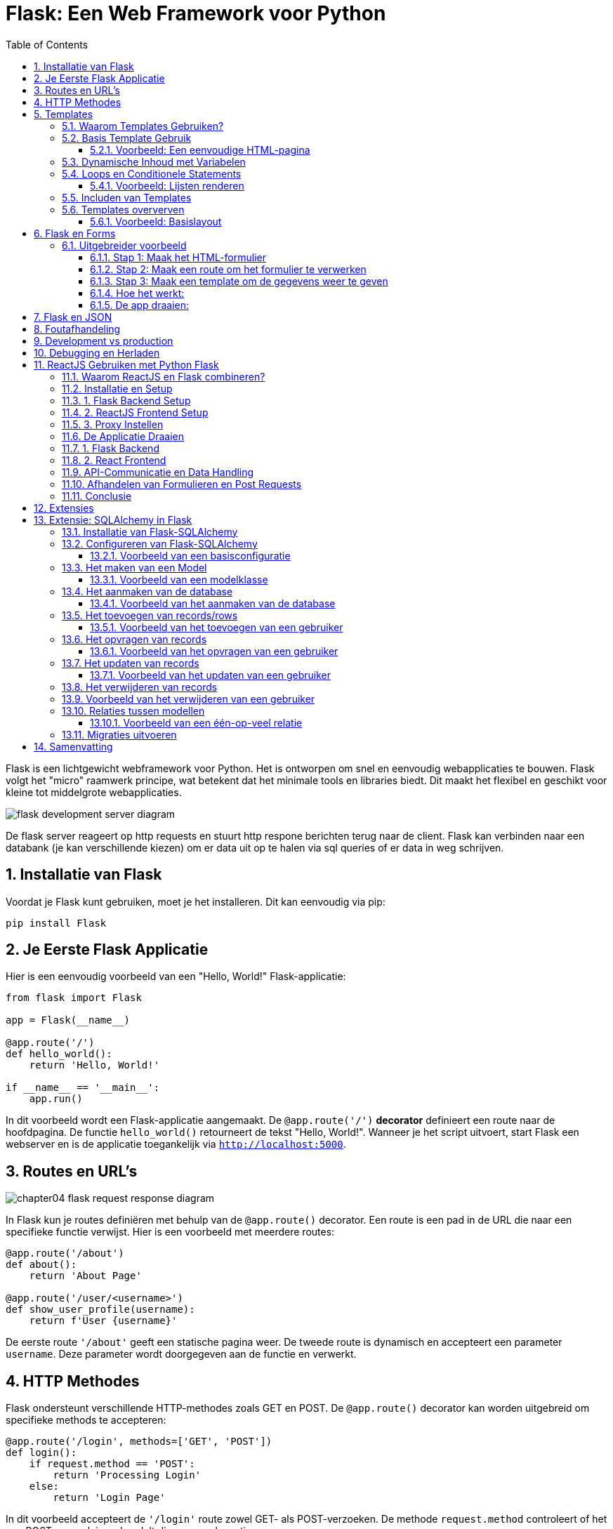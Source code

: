 
:lib: pass:quotes[_library_]
:libs: pass:quotes[_libraries_]
:fs: functies
:f: functie
:m: method
:icons: font
:source-highlighter: rouge
:rouge-style: thankful_eyes
:toc: left
:toclevels: 5
:sectnums:


= Flask: Een Web Framework voor Python =

Flask is een lichtgewicht webframework voor Python.
Het is ontworpen om snel en eenvoudig webapplicaties te bouwen.
Flask volgt het "micro" raamwerk principe, wat betekent dat het minimale tools en libraries biedt.
Dit maakt het flexibel en geschikt voor kleine tot middelgrote webapplicaties.

image::images/flask_development_server_diagram.png[]

De flask server reageert op http requests en stuurt http respone berichten terug naar de client.
Flask kan verbinden naar een databank (je kan verschillende kiezen) om er data uit op te halen via sql queries of er data in weg schrijven.

== Installatie van Flask ==

Voordat je Flask kunt gebruiken, moet je het installeren.
Dit kan eenvoudig via pip:

[source, bash]
----
pip install Flask
----

== Je Eerste Flask Applicatie ==

Hier is een eenvoudig voorbeeld van een "Hello, World!" Flask-applicatie:

[source, python]
----
from flask import Flask

app = Flask(__name__)

@app.route('/')
def hello_world():
    return 'Hello, World!'

if __name__ == '__main__':
    app.run()
----

In dit voorbeeld wordt een Flask-applicatie aangemaakt.
De `@app.route('/')` **decorator** definieert een route naar de hoofdpagina.
De functie `hello_world()` retourneert de tekst "Hello, World!".
Wanneer je het script uitvoert, start Flask een webserver en is de applicatie toegankelijk via `http://localhost:5000`.

== Routes en URL’s ==

image::images/chapter04_flask_request_response_diagram.png[]

In Flask kun je routes definiëren met behulp van de `@app.route()` decorator.
Een route is een pad in de URL die naar een specifieke functie verwijst.
Hier is een voorbeeld met meerdere routes:

[source, python]
----
@app.route('/about')
def about():
    return 'About Page'

@app.route('/user/<username>')
def show_user_profile(username):
    return f'User {username}'
----

De eerste route `'/about'` geeft een statische pagina weer.
De tweede route is dynamisch en accepteert een parameter `username`.
Deze parameter wordt doorgegeven aan de functie en verwerkt.

== HTTP Methodes ==

Flask ondersteunt verschillende HTTP-methodes zoals GET en POST.
De `@app.route()` decorator kan worden uitgebreid om specifieke methods te accepteren:

[source, python]
----
@app.route('/login', methods=['GET', 'POST'])
def login():
    if request.method == 'POST':
        return 'Processing Login'
    else:
        return 'Login Page'
----

In dit voorbeeld accepteert de `'/login'` route zowel GET- als POST-verzoeken.
De methode `request.method` controleert of het een POST-verzoek is en handelt dienovereenkomstig.

image::images/web-crawling-scraping-ajax-sites-3-638.jpg[]

== Templates ==

Flask templates zijn HTML-bestanden die dynamische content kunnen bevatten door middel van Python-code. 
Met Flask kun je deze templates gebruiken om content te genereren op basis van variabelen, loops, en conditionele statements. 
Flask maakt gebruik van Jinja2, een krachtige template engine waarmee je HTML-pagina's kunt creëren met geavanceerde functionaliteiten.

Een voorbeeld van een template:

[source, html]
----
<!DOCTYPE html>
<html>
<head>
    <title>{{ title }}</title>
</head>
<body>
    <h1>{{ heading }}</h1>
    <p>{{ message }}</p>
</body>
</html>
----

In Flask kun je de template renderen met de `render_template()` functie:

[source, python]
----
from flask import render_template

@app.route('/')
def index():
    return render_template('index.html', title='Home', heading='Welcome', message='This is the home page')
----

De variabelen `title`, `heading`, en `message` worden doorgegeven aan het template en ingevuld in de HTML.

=== Waarom Templates Gebruiken? ===

Templates scheiden de logica van je applicatie van de presentatie ervan.
Hierdoor kun je:
- Dezelfde template hergebruiken voor verschillende pagina’s.
- Dynamische content weergeven zonder je HTML handmatig te moeten genereren.
- Een duidelijke scheiding hebben tussen het Python-gedeelte van je code en de HTML-pagina's.

=== Basis Template Gebruik ===

In Flask maak je templates door HTML-bestanden in een map genaamd `templates` te plaatsen. 
Je kunt deze templates renderen in je routes met behulp van de `render_template()` functie.

==== Voorbeeld: Een eenvoudige HTML-pagina ====

Dit is een eenvoudig voorbeeld van een route die een template rendert:

[source, python]
----
from flask import Flask, render_template

app = Flask(__name__)

@app.route('/')
def home():
    return render_template('index.html')

if __name__ == '__main__':
    app.run(debug=True)
----

In dit voorbeeld verwijst `index.html` naar een bestand dat zich in de `templates` map bevindt. 

De inhoud van `index.html` zou er als volgt kunnen uitzien:

[source, html]
----
<!DOCTYPE html>
<html lang="en">
<head>
    <meta charset="UTF-8">
    <title>Welcome</title>
</head>
<body>
    <h1>Welkom op mijn Flask-applicatie!</h1>
</body>
</html>
----

Wanneer de gebruiker de index pagina bezoekt, wordt deze HTML gerenderd en naar de browser gestuurd.

=== Dynamische Inhoud met Variabelen ===

Je kunt variabelen vanuit je route naar de template sturen en die in de HTML weergeven.

[source, python]
----
@app.route('/user/<name>')
def user(name):
    return render_template('user.html', username=name)
----

In dit voorbeeld wordt de variabele `name` naar de template `user.html` gestuurd:

[source, html]
----
<!DOCTYPE html>
<html lang="en">
<head>
    <meta charset="UTF-8">
    <title>User Page</title>
</head>
<body>
    <h1>Welkom, {{ username }}!</h1>
</body>
</html>
----

Het resultaat is dat wanneer je `/user/John` bezoekt, de pagina "Welkom, John!" toont.

=== Loops en Conditionele Statements ===

Jinja2 ondersteunt ook loops en conditionele statements, waarmee je dynamische lijsten en content kunt tonen.

==== Voorbeeld: Lijsten renderen ====
[source, python]
----
@app.route('/items')
def items():
    items = ['Zwaard', 'Schild', 'Helm']
    return render_template('items.html', items=items)
----

De template `items.html` kan een lijst weergeven met een loop:

[source, html]
----
<!DOCTYPE html>
<html lang="en">
<head>
    <meta charset="UTF-8">
    <title>Items</title>
</head>
<body>
    <h1>Beschikbare Items:</h1>
    <ul>
        {% for item in items %}
            <li>{{ item }}</li>
        {% endfor %}
    </ul>
</body>
</html>
----

=== Includen van Templates ===

Je kunt ook templates hergebruiken door stukken code te includen, zoals een header of footer die op meerdere pagina's gebruikt wordt.

[source, html]
----
{% include 'header.html' %}
<h1>Welkom op de hoofdpagina!</h1>
{% include 'footer.html' %}
----

=== Templates oververven ===
Template erfenis in Flask stelt je in staat om een basislayout te maken die door andere templates geërfd kan worden. Dit wordt gedaan met de `block` tag in Jinja2.

==== Voorbeeld: Basislayout ====
Maak een bestand `base.html` dat als basis dient voor andere templates:

[source, html]
----
<!DOCTYPE html>
<html lang="en">
<head>
    <meta charset="UTF-8">
    <title>{% block title %}Mijn Website{% endblock %}</title>
</head>
<body>
    <header>
        <h1>Mijn Website</h1>
    </header>

    <main>
        {% block content %}{% endblock %}
    </main>

    <footer>
        <p>Copyright 2024</p>
    </footer>
</body>
</html>
----

Een andere template kan deze layout erven en alleen de `content` en `title` blokken aanpassen:

[source, html]
----
{% extends 'base.html' %}

{% block title %}Over Ons{% endblock %}

{% block content %}
    <h2>Over Ons</h2>
    <p>Wij zijn een bedrijf dat zich specialiseert in softwareontwikkeling.</p>
{% endblock %}
----

== Flask en Forms ==

Flask maakt het eenvoudig om formulieren te verwerken.
Hier is een voorbeeld van een eenvoudig formulier met een POST-verzoek:

[source, html]
----
<form method="POST" action="/submit">
    <input type="text" name="name">
    <input type="submit" value="Submit">
</form>
----

In Flask verwerk je de gegevens van het formulier als volgt:

[source, python]
----
from flask import request

@app.route('/submit', methods=['POST'])
def submit():
    name = request.form['name']
    return f'Hello, {name}!'
----

De `request.form` methode wordt gebruikt om toegang te krijgen tot de gegevens van het formulier.

=== Uitgebreider voorbeeld ===

Een voorbeeld over hoe je een formulier in Flask kunt indienen en de ingevoerde gegevens kunt weergeven op een andere pagina.

Je volgt deze stappen:

1. **Maak het HTML-formulier**: Dit formulier wordt ingediend naar een route in Flask.
2. **Maak een route in Flask die het formulier afhandelt**: Deze route verwerkt de formuliergegevens en leidt door naar een pagina waar de gegevens worden weergegeven.
3. **Maak een route om de formuliergegevens te tonen**: Op deze pagina worden de verzonden gegevens getoond.

#### Stap 1: Maak het HTML-formulier

[source, html]
----
<!-- templates/form.html -->
<!DOCTYPE html>
<html lang="nl">
<head>
    <meta charset="UTF-8">
    <title>Formulier Indienen</title>
</head>
<body>
    <h1>Vul je gegevens in</h1>
    <form action="/verzenden" method="POST">
        <label for="name">Naam:</label>
        <input type="text" id="name" name="name"><br><br>

        <label for="email">E-mail:</label>
        <input type="email" id="email" name="email"><br><br>

        <input type="submit" value="Verzenden">
    </form>
</body>
</html>
----

Dit formulier gebruikt de `POST`-methode en stuurt de gegevens naar de route `/verzenden`.

#### Stap 2: Maak een route om het formulier te verwerken

Deze route vangt de formuliergegevens op en leidt door naar een pagina waar de gegevens worden weergegeven.

[source, python]
----
from flask import Flask, request, render_template, redirect, url_for

app = Flask(__name__)

@app.route('/')
def index():
    return render_template('form.html')

# Route om het formulier te verwerken
@app.route('/verzenden', methods=['POST'])
def verzend_formulier():
    naam = request.form['name']
    email = request.form['email']
    
    # Doorverwijzen naar de weergavepagina met de verzonden gegevens
    return redirect(url_for('toon_data', naam=naam, email=email))

# Route om de verzonden formuliergegevens weer te geven
@app.route('/weergeven')
def toon_data():
    naam = request.args.get('naam')
    email = request.args.get('email')
    
    return render_template('display.html', naam=naam, email=email)

if __name__ == '__main__':
    app.run(debug=True)
----

#### Stap 3: Maak een template om de gegevens weer te geven

Maak een template die de verzonden gegevens toont.

[source, python]
----
<!-- templates/display.html -->
<!DOCTYPE html>
<html lang="nl">
<head>
    <meta charset="UTF-8">
    <title>Ingevoerde Gegevens</title>
</head>
<body>
    <h1>Ingevoerde Gegevens</h1>
    <p>Naam: {{ naam }}</p>
    <p>E-mail: {{ email }}</p>
</body>
</html>
----

#### Hoe het werkt:

1. Wanneer een gebruiker naar `/` gaat, ziet hij het formulier (`form.html`).
2. Na het indienen van het formulier worden de gegevens naar de route `/verzenden` gestuurd met de methode `POST`.
3. De route `/verzenden` vangt de gegevens (`naam` en `email`) op en verwijst door naar de route `/weergeven`, waarbij de gegevens als query parameters worden meegestuurd.
4. De route `/weergeven` gebruikt de query parameters om de template `display.html` te tonen, met daarin de verzonden gegevens.

#### De app draaien:
Om deze Flask-app te draaien:

1. Sla de Python-code op als `app.py`.
2. Sla de HTML-bestanden op in een map genaamd `templates/`.
3. Installeer Flask met `pip install flask` (als dat nog niet is gedaan).
4. Start de app met: `python app.py`.
5. Open je browser en ga naar `http://127.0.0.1:5000/` om het formulier te zien, het in te vullen, en de verzonden gegevens te bekijken.

Op deze manier kun je in Flask een formulier verwerken en de ingevoerde gegevens op een andere pagina weergeven.


== Flask en JSON ==

Flask maakt het gemakkelijk om met JSON-gegevens te werken.
Je kunt eenvoudig JSON teruggeven als een API-reactie:

[source, python]
----
from flask import jsonify

@app.route('/api/data')
def get_data():
    data = {'name': 'John', 'age': 30}
    return jsonify(data)
----

In dit voorbeeld retourneert de route `/api/data` een JSON-object met de naam en leeftijd.

== Foutafhandeling ==

Flask biedt ingebouwde ondersteuning voor foutafhandeling.
Je kunt aangepaste foutpagina's maken voor veelvoorkomende HTTP-statuscodes zoals 404:

[source, python]
----
@app.errorhandler(404)
def page_not_found(e):
    return 'Page not found', 404
----

In dit voorbeeld wordt een aangepaste foutmelding weergegeven wanneer een pagina niet wordt gevonden.

== Development vs production

Flask wordt vaak in een ontwikkelomgeving gebruikt met zijn ingebouwde webserver. 
Deze webserver is echter niet geschikt voor productieomgevingen omdat het niet voldoende geoptimaliseerd is voor hoge belasting en meerdere gelijktijdige verzoeken.

image::images/flask_production_diagram.png[]

Gunicorn is een WSGI (Web Server Gateway Interface) server die speciaal is ontworpen voor productieomgevingen.
Wanneer Flask in productie wordt gebruikt met Gunicorn, biedt dit de volgende voordelen:

- *Betere prestaties*: Gunicorn kan meerdere verzoeken tegelijk afhandelen en biedt ondersteuning voor meerdere processen en threads, wat zorgt voor schaalbaarheid en efficiëntie.
- *Stabiliteit*: In tegenstelling tot Flask’s ontwikkelingsserver, kan Gunicorn omgaan met zware belasting zonder te crashen.
- *Veiligheid*: Gunicorn biedt betere beveiligingsfunctionaliteiten en is beter geschikt om blootgesteld te worden aan het internet.
- *Multiprocessing*: Gunicorn kan meerdere werkprocessen creëren, waardoor applicaties kunnen profiteren van multi-core CPU’s en zware belasting efficiënter kunnen verdelen.

Door Flask met Gunicorn te gebruiken in productie, wordt de applicatie robuuster, sneller en stabieler.

== Debugging en Herladen ==

Flask heeft een ingebouwde debugmodus.
Dit helpt bij het opsporen van fouten tijdens de ontwikkeling.
Je kunt debugmodus inschakelen door `debug=True` aan de `app.run()` toe te voegen:

[source, python]
----
if __name__ == '__main__':
    app.run(debug=True)
----

Met debugmodus ingeschakeld wordt de applicatie automatisch opnieuw gestart wanneer je wijzigingen aanbrengt in de code.

== ReactJS Gebruiken met Python Flask ==

Het integreren van een ReactJS-frontend met een Python Flask-backend: Deze combinatie van technologieën wordt vaak gebruikt om een gescheiden frontend-backendarchitectuur op te zetten. ReactJS wordt gebruikt voor het maken van interactieve user interfaces, terwijl Flask zorgt voor de server-side logica en API-communicatie.

=== Waarom ReactJS en Flask combineren? ===

Het gebruik van een gescheiden frontend (ReactJS) en backend (Flask) biedt verschillende voordelen:

* **Losse koppelbaarheid**: React en Flask werken onafhankelijk van elkaar, waardoor de frontend en backend apart kunnen worden ontwikkeld en gehost.
* **Herbruikbare API's**: De backend kan RESTful API's aanbieden die door meerdere clients (zoals web, mobiel, etc.) gebruikt kunnen worden.
* **Schaalbaarheid**: Dit maakt het eenvoudiger om onderdelen van de applicatie te schalen of te vervangen zonder dat dit grote gevolgen heeft voor het hele systeem.


* **backend/**: Dit bevat de Flask-server en de API-logica.
* **frontend/**: Dit is waar de ReactJS-applicatie zich bevindt, met de componenten, logica en frontendcode.

=== Installatie en Setup ===

### 1. Flask Backend Setup

Begin met het instellen van de Flask-backend. Installeer Flask als volgt:

[source, bash]
----
pip install Flask
----

Maak een bestand aan genaamd `app.py` in de map `backend/`. Dit is waar we onze Flask-applicatie instellen.

[source, python]
----
from flask import Flask, jsonify

app = Flask(__name__)

@app.route('/api/data')
def get_data():
    data = {"message": "Hello from Flask!"}
    return jsonify(data)

if __name__ == '__main__':
    app.run(debug=True)
----

In dit voorbeeld wordt een eenvoudige API-route gedefinieerd die een JSON-response retourneert. Wanneer je de server start, kan je via `/api/data` toegang krijgen tot deze API.

### 2. ReactJS Frontend Setup

Om de frontend op te zetten, gebruik je `create-react-app` zoals besproken in het hoofdstuk 'reactjs' in webdesign.

[source, bash]
----
npx create-react-app frontend
cd frontend
----

Dit genereert een standaard React-projectstructuur. Open vervolgens `src/App.js` en vervang de inhoud met de volgende code:

[source, javascript]
----
import React, { useEffect, useState } from 'react';

function App() {
  const [data, setData] = useState({ message: '' });

  useEffect(() => {
    fetch('/api/data')
      .then(response => response.json())
      .then(data => setData(data));
  }, []);

  return (
    <div className="App">
      <h1>{data.message}</h1>
    </div>
  );
}

export default App;
----

In dit voorbeeld maakt de React-applicatie een fetch-call naar de Flask-backend om data op te halen. Deze wordt vervolgens weergegeven in de user interface.

### 3. Proxy Instellen

Omdat React en Flask op verschillende poorten draaien, moeten we een proxy instellen in het React-project. Open het bestand `package.json` in de frontend-map en voeg het volgende toe:

[source, json]
----
"proxy": "http://localhost:5000",
----

Dit zorgt ervoor dat alle API-aanvragen die vanuit React komen (bijv. `/api/data`) worden doorgestuurd naar de Flask-backend op poort 5000.

=== De Applicatie Draaien ===

### 1. Flask Backend

Start de Flask-server in de `backend`-map door het volgende commando uit te voeren:

[source, bash]
----
python app.py
----

De Flask-server draait nu op `http://localhost:5000`.

### 2. React Frontend

Ga naar de `frontend`-map en start de React-app met:

[source, bash]
----
npm start
----

De React-applicatie draait nu op `http://localhost:3000`, en maakt gebruik van de Flask-backend om data op te halen.

=== API-Communicatie en Data Handling ===

De React-frontend communiceert met de Flask-backend via API-endpoints. Dit stelt je in staat om een dynamische frontend op te bouwen met real-time data die wordt opgehaald van de backend.

In het vorige voorbeeld hebben we slechts één API-endpoint gebruikt. Je kunt meerdere API-routes in Flask definiëren om verschillende soorten data te leveren aan de React-frontend, zoals gebruikersinformatie, productgegevens, of statistieken.

Hier is een uitgebreid voorbeeld waarin we data van een database halen en naar de frontend sturen:

[source, python]
----
from flask import Flask, jsonify
import sqlite3

app = Flask(__name__)

def get_db_data():
    conn = sqlite3.connect('data.db')
    cursor = conn.cursor()
    cursor.execute('SELECT * FROM users')
    users = cursor.fetchall()
    conn.close()
    return users

@app.route('/api/users')
def get_users():
    users = get_db_data()
    return jsonify(users)

if __name__ == '__main__':
    app.run(debug=True)
----

In dit voorbeeld haalt de backend gebruikersgegevens op uit een SQLite-database en stuurt deze naar de frontend als JSON.

=== Afhandelen van Formulieren en Post Requests ===

Naast het ophalen van data via GET-aanvragen, kun je ook POST-aanvragen sturen vanuit React naar Flask om data naar de server te sturen, bijvoorbeeld bij het invullen van een formulier.

Hier is een voorbeeld van hoe je een POST-aanvraag kunt afhandelen in zowel React als Flask.

**ReactJS - versturen van data:**

[source, javascript]
----
function sendData() {
  fetch('/api/send', {
    method: 'POST',
    headers: {
      'Content-Type': 'application/json',
    },
    body: JSON.stringify({ name: 'John', age: 30 }),
  });
}
----

**Flask - ontvangen van data:**

[source, python]
----
from flask import Flask, request, jsonify

app = Flask(__name__)

@app.route('/api/send', methods=['POST'])
def receive_data():
    data = request.get_json()
    print(data)  # Verwerk de data zoals nodig
    return jsonify({"status": "success"})

if __name__ == '__main__':
    app.run(debug=True)
----

Hier wordt een JSON-object met gebruikersinformatie verstuurd vanuit React en ontvangen door Flask. De data kan vervolgens worden verwerkt of opgeslagen.

=== Conclusie ===

Door ReactJS en Flask te combineren, kun je een krachtige en moderne webapplicatie opzetten met een scheiding tussen frontend en backend. React zorgt voor een dynamische gebruikersinterface, terwijl Flask de API en backend-logica afhandelt. Met de flexibiliteit van beide technologieën kun je gemakkelijk uitbreiden en aanpassen naar de behoeften van je project.

== Extensies ==

Hoewel Flask een "micro" framework is, kan het worden uitgebreid met verschillende extensies.
Enkele populaire Flask-extensies zijn:

- `Flask-SQLAlchemy` voor database-integratie.
- `Flask-WTF` voor formuliervalidatie.

== Extensie: SQLAlchemy in Flask

SQLAlchemy is een Object Relational Mapper (ORM) voor Python die een abstractielaag biedt tussen relationele databases en Python-objecten.

Met SQLAlchemy hoef je niet handmatig SQL-queries te schrijven, maar werk je met Python-objecten om met de database te communiceren. 
Flask integreert SQLAlchemy naadloos via de `Flask-SQLAlchemy` extensie, wat het gebruik van databases eenvoudiger en overzichtelijker maakt.

=== Installatie van Flask-SQLAlchemy ===

Om SQLAlchemy te gebruiken binnen Flask, moet je eerst de benodigde module installeren. Dit kan eenvoudig worden gedaan via pip:

[source, bash]
----
pip install Flask-SQLAlchemy
----

Na installatie kunnen we SQLAlchemy in een Flask-applicatie gebruiken door het te importeren en te configureren.

=== Configureren van Flask-SQLAlchemy ===

Voordat je met SQLAlchemy kunt werken, moet je de database configureren. 
In Flask gebeurt dit door de `SQLALCHEMY_DATABASE_URI` configuratieparameter in te stellen. Dit geeft aan met welk type database je wilt verbinden en waar deze zich bevindt.

==== Voorbeeld van een basisconfiguratie ====

[source, python]
----
from flask import Flask
from flask_sqlalchemy import SQLAlchemy

app = Flask(__name__)

# Configuratie van de database
app.config['SQLALCHEMY_DATABASE_URI'] = 'sqlite:///example.db'
app.config['SQLALCHEMY_TRACK_MODIFICATIONS'] = False

# Initialiseer de SQLAlchemy database
db = SQLAlchemy(app)
----

In dit voorbeeld gebruiken we een SQLite-database. De URI `sqlite:///example.db` geeft aan dat de database een bestand is met de naam `example.db`.

=== Het maken van een Model ===
In SQLAlchemy wordt een database weergegeven door middel van "modellen". 
Een **model is een Python-klasse die een tabel in de database vertegenwoordigt**, waarbij de attributen van de klasse de kolommen van de tabel vertegenwoordigen.

==== Voorbeeld van een modelklasse ====

[source, python]
----
class User(db.Model):
    id = db.Column(db.Integer, primary_key=True)
    username = db.Column(db.String(80), unique=True, nullable=False)
    email = db.Column(db.String(120), unique=True, nullable=False)

    def __repr__(self):
        return f'<User {self.username}>'
----

Hier definiëren we een `User`-model met de volgende kolommen:
* `id`: een uniek geheel getal dat fungeert als primaire sleutel.
* `username`: een string van maximaal 80 tekens.
* `email`: een string van maximaal 120 tekens.

=== Het aanmaken van de database ===
Nadat de modellen zijn gedefinieerd, moet de database worden aangemaakt. Dit kan eenvoudig worden gedaan door de `create_all()` methode van SQLAlchemy te gebruiken. 

==== Voorbeeld van het aanmaken van de database ====

[source, python]
----
with app.app_context():
    db.create_all()
----

Dit maakt alle tabellen aan die door de gedefinieerde modellen worden gerepresenteerd in de database.

=== Het toevoegen van records/rows ===
Nadat de database en de modellen zijn aangemaakt, kun je records (rijen) toevoegen aan de tabel door een instantie van een model te maken en deze toe te voegen aan de sessie van de database.

==== Voorbeeld van het toevoegen van een gebruiker ====

[source, python]
----
new_user = User(username='johndoe', email='johndoe@example.com')
db.session.add(new_user)
db.session.commit()
----

In dit voorbeeld voegen we een nieuwe gebruiker toe met de naam 'johndoe' en e-mailadres 'johndoe@example.com'. 
De wijzigingen worden doorgevoerd met `db.session.commit()`.

=== Het opvragen van records ===
Je kunt records uit de database opvragen door gebruik te maken van de query-functionaliteit van SQLAlchemy.

==== Voorbeeld van het opvragen van een gebruiker ====

[source, python]
----
user = User.query.filter_by(username='johndoe').first()
print(user.email)
----

Hier zoeken we naar de eerste gebruiker met de gebruikersnaam 'johndoe' en printen het e-mailadres van deze gebruiker.

=== Het updaten van records ===
Om een record te updaten, zoek je het eerst op, wijzig je het gewenste veld, en voer je de wijzigingen door met `commit()`.

==== Voorbeeld van het updaten van een gebruiker ====

[source, python]
----
user = User.query.filter_by(username='johndoe').first()
user.email = 'newemail@example.com'
db.session.commit()
----

In dit voorbeeld wijzigen we het e-mailadres van de gebruiker met de gebruikersnaam 'johndoe' naar 'newemail@example.com'.

=== Het verwijderen van records ===
Je kunt een record verwijderen door de methode `delete()` te gebruiken en vervolgens de wijzigingen door te voeren met `commit()`.

=== Voorbeeld van het verwijderen van een gebruiker ===

[source, python]
----
user = User.query.filter_by(username='johndoe').first()
db.session.delete(user)
db.session.commit()
----

Dit verwijdert de gebruiker met de gebruikersnaam 'johndoe' uit de database.

=== Relaties tussen modellen ===
SQLAlchemy ondersteunt relaties tussen tabellen, zoals één-op-veel en veel-op-veel relaties. 
Dit kan eenvoudig worden geïmplementeerd door gebruik te maken van de `db.relationship()` en `db.ForeignKey()` functies.

==== Voorbeeld van een één-op-veel relatie ====

[source, python]
----
class Post(db.Model):
    id = db.Column(db.Integer, primary_key=True)
    title = db.Column(db.String(120), nullable=False)
    body = db.Column(db.Text, nullable=False)
    user_id = db.Column(db.Integer, db.ForeignKey('user.id'), nullable=False)

    author = db.relationship('User', backref=db.backref('posts', lazy=True))

----

In dit voorbeeld heeft de `Post`-tabel een `user_id`-kolom die verwijst naar de `id`-kolom in de `User`-tabel. 
De relatie tussen gebruikers en berichten wordt vastgelegd via de `db.relationship()` methode.

=== Migraties uitvoeren ===

Flask biedt, via de extensie `Flask-Migrate`, de mogelijkheid om database-migraties uit te voeren. Dit is handig wanneer je wijzigingen aanbrengt in je database zoals het toevoegen van nieuwe kolommen of tabellen.

Je kunt `Flask-Migrate` installeren via pip:

[source, bash]
----
pip install Flask-Migrate
----

Na installatie kan je migraties uitvoeren, zoals het aanmaken van nieuwe tabellen of het bijwerken van bestaande tabellen.


== Samenvatting ==

Flask is een flexibel en lichtgewicht framework waarmee je snel webapplicaties kunt bouwen.
Door de eenvoudige structuur en uitbreidbaarheid is het ideaal voor zowel beginners als ervaren ontwikkelaars.
Met ingebouwde ondersteuning voor routing, templates, foutafhandeling en extensies biedt Flask alles wat nodig is voor het bouwen van moderne webapplicaties.
